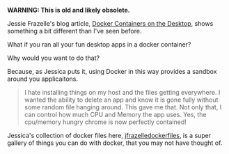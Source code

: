 #+DATE: 2015-06-28 18:34

*WARNING: This is old and likely obsolete.*



Jessie Frazelle's blog article, [[https://blog.jessfraz.com/post/docker-containers-on-the-desktop/][Docker Containers on the Desktop]], shows something a bit different than I've seen before.

What if you ran all your fun desktop apps in a docker container?

Why would you want to do that?

Because, as Jessica puts it, using Docker in this way provides a sandbox around you applicaitons.

#+BEGIN_QUOTE
  I hate installing things on my host and the files getting everywhere. I wanted the ability to delete an app and know it is gone fully without some random file hanging around. This gave me that. Not only that, I can control how much CPU and Memory the app uses. Yes, the cpu/memory hungry chrome is now perfectly contained!
#+END_QUOTE

Jessica's collection of docker files here, [[https://github.com/jfrazelle/dockerfiles][jfrazelledockerfiles]], is a super gallery of things you can do with docker, that you may not have thought of.
